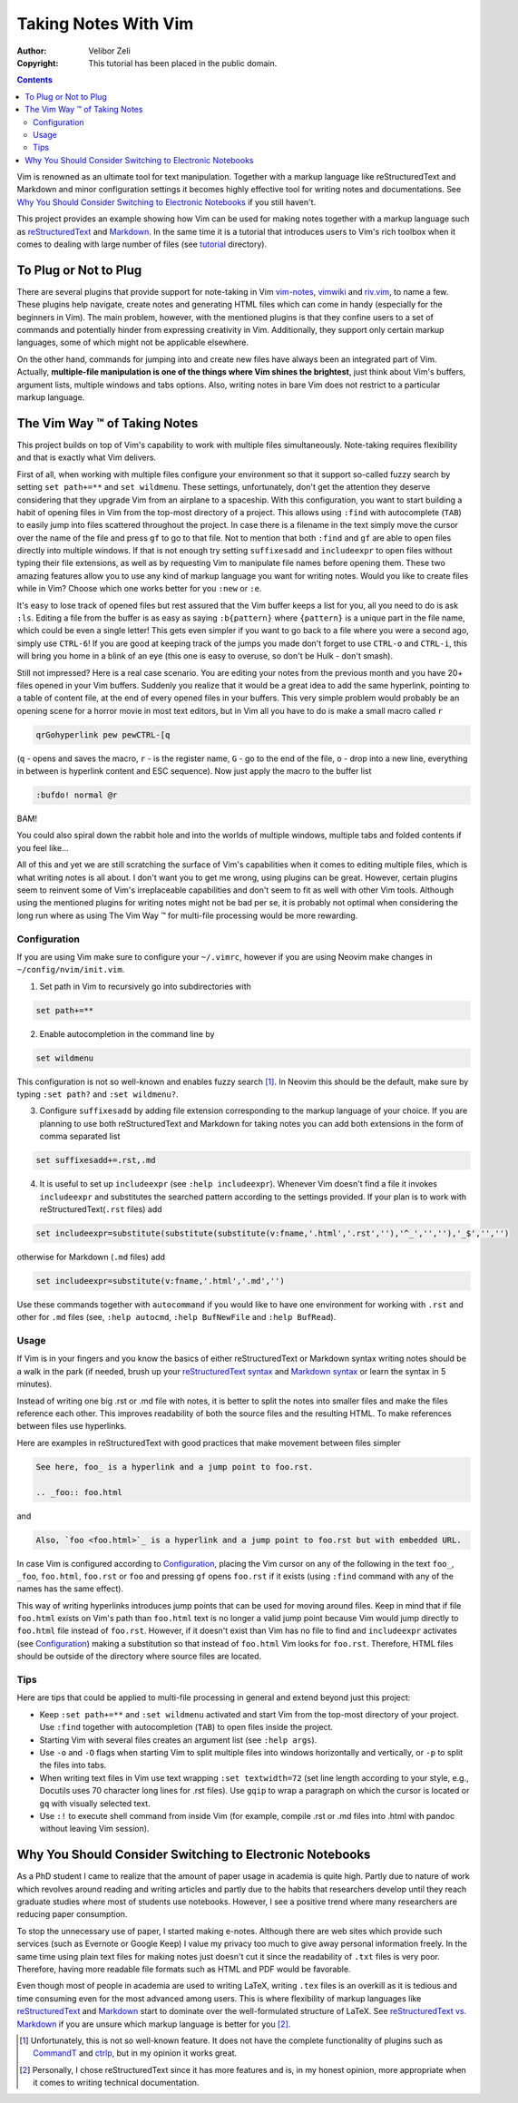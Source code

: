 =====================
Taking Notes With Vim
=====================

:Author: Velibor Zeli
:Copyright: This tutorial has been placed in the public domain.


.. contents::


Vim is renowned as an ultimate tool for text manipulation. Together with
a markup language like reStructuredText and Markdown and minor
configuration settings it becomes highly effective tool for writing
notes and documentations. See `Why You Should Consider Switching to
Electronic Notebooks`_ if you still haven't.

This project provides an example showing how Vim can be used for making
notes together with a markup language such as reStructuredText_ and
Markdown_. In the same time it is a tutorial that introduces users to
Vim's rich toolbox when it comes to dealing with large number of files
(see tutorial_ directory).

.. _reStructuredText: http://docutils.sourceforge.net/rst.html
.. _Markdown: https://daringfireball.net/projects/markdown/
.. _tutorial: ./tutorial/readme.rst


To Plug or Not to Plug
======================

There are several plugins that provide support for note-taking in Vim
vim-notes_, vimwiki_ and riv.vim_, to name a few. These plugins help
navigate, create notes and generating HTML files which can come in handy
(especially for the beginners in Vim). The main problem, however, with
the mentioned plugins is that they confine users to a set of commands
and potentially hinder from expressing creativity in Vim. Additionally,
they support only certain markup languages, some of which might not be
applicable elsewhere.

On the other hand, commands for jumping into and create new files have
always been an integrated part of Vim. Actually, **multiple-file
manipulation is one of the things where Vim shines the brightest**, just
think about Vim's buffers, argument lists, multiple windows and tabs
options. Also, writing notes in bare Vim does not restrict to a
particular markup language.

.. _vim-notes: https://github.com/xolox/vim-notes
.. _vimwiki: https://github.com/vimwiki/vimwiki
.. _riv.vim: https://github.com/gu-fan/riv.vim


The Vim Way |trademark| of Taking Notes
=======================================

This project builds on top of Vim's capability to work with multiple
files simultaneously. Note-taking requires flexibility and that is
exactly what Vim delivers.

First of all, when working with multiple files configure your
environment so that it support so-called fuzzy search by setting ``set
path+=**`` and ``set wildmenu``. These settings, unfortunately, don't
get the attention they deserve considering that they upgrade Vim from an
airplane to a spaceship. With this configuration, you want to start
building a habit of opening files in Vim from the top-most directory of
a project. This allows using ``:find`` with autocomplete (``TAB``) to
easily jump into files scattered throughout the project. In case there
is a filename in the text simply move the cursor over the name of the
file and press ``gf`` to go to that file. Not to mention that both
``:find`` and ``gf`` are able to open files directly into multiple
windows. If that is not enough try setting ``suffixesadd`` and
``includeexpr`` to open files without typing their file extensions, as
well as by requesting Vim to manipulate file names before opening them.
These two amazing features allow you to use any kind of markup language
you want for writing notes. Would you like to create files while in Vim?
Choose which one works better for you ``:new`` or ``:e``.

It's easy to lose track of opened files but rest assured that the Vim
buffer keeps a list for you, all you need to do is ask ``:ls``. Editing
a file from the buffer is as easy as saying ``:b{pattern}`` where
``{pattern}`` is a unique part in the file name, which could be even a
single letter! This gets even simpler if you want to go back to a file
where you were a second ago, simply use ``CTRL-6``! If you are good at
keeping track of the jumps you made don't forget to use ``CTRL-o`` and
``CTRL-i``, this will bring you home in a blink of an eye (this one is
easy to overuse, so don't be Hulk - don't smash).

Still not impressed? Here is a real case scenario. You are editing your
notes from the previous month and you have 20+ files opened in your Vim
buffers. Suddenly you realize that it would be a great idea to add the
same hyperlink, pointing to a table of content file, at the end of every
opened files in your buffers. This very simple problem would probably be
an opening scene for a horror movie in most text editors, but in Vim all
you have to do is make a small macro called ``r``

.. code:: vim

  qrGohyperlink pew pewCTRL-[q

(``q`` - opens and saves the macro, ``r`` - is the register name, ``G``
\- go to the end of the file, ``o`` - drop into a new line,
everything in between is hyperlink content and ESC sequence). Now just
apply the macro to the buffer list

.. code:: vim

  :bufdo! normal @r

BAM!

You could also spiral down the rabbit hole and into the worlds of
multiple windows, multiple tabs and folded contents if you feel like...

All of this and yet we are still scratching the surface of Vim's
capabilities when it comes to editing multiple files, which is what
writing notes is all about. I don't want you to get me wrong, using
plugins can be great. However, certain plugins seem to reinvent some of
Vim's irreplaceable capabilities and don't seem to fit as well with
other Vim tools. Although using the mentioned plugins for writing notes
might not be bad per se, it is probably not optimal when considering
the long run where as using The Vim Way |trademark| for multi-file
processing would be more rewarding.

.. |trademark| unicode:: U+2122 .. TRADEMARK SYMBOL


Configuration
-------------

If you are using Vim make sure to configure your ``~/.vimrc``, however
if you are using Neovim make changes in ``~/config/nvim/init.vim``.

1. Set path in Vim to recursively go into subdirectories with

.. code:: vim

  set path+=**

2. Enable autocompletion in the command line by

.. code:: vim

  set wildmenu

This configuration is not so well-known and enables fuzzy search [1]_.
In Neovim this should be the default, make sure by typing ``:set path?``
and ``:set wildmenu?``.

3. Configure ``suffixesadd`` by adding file extension corresponding to
   the markup language of your choice. If you are planning to use both
   reStructuredText and Markdown for taking notes you can add both
   extensions in the form of comma separated list

.. code:: vim

  set suffixesadd+=.rst,.md

4. It is useful to set up ``includeexpr`` (see ``:help includeexpr``).
   Whenever Vim doesn't find a file it invokes ``includeexpr`` and
   substitutes the searched pattern according to the settings provided.
   If your plan is to work with reStructuredText(``.rst`` files) add

.. code:: vim

  set includeexpr=substitute(substitute(substitute(v:fname,'.html','.rst',''),'^_','',''),'_$','','')

otherwise for Markdown (``.md`` files) add

.. code:: vim

  set includeexpr=substitute(v:fname,'.html','.md','')

Use these commands together with ``autocommand`` if you would like to
have one environment for working with ``.rst`` and other for ``.md``
files (see, ``:help autocmd``, ``:help BufNewFile`` and ``:help
BufRead``).


Usage
-----

If Vim is in your fingers and you know the basics of either
reStructuredText or Markdown syntax writing notes should be a walk in
the park (if needed, brush up your `reStructuredText syntax`_ and
`Markdown syntax`_ or learn the syntax in 5 minutes).

.. _`reStructuredText syntax`: https://docutils.readthedocs.io/en/sphinx-docs/ref/rst/restructuredtext.html#quick-syntax-overview
.. _`Markdown syntax`: https://www.markdownguide.org/basic-syntax

Instead of writing one big .rst or .md file with notes, it is better to
split the notes into smaller files and make the files reference each
other. This improves readability of both the source files and the
resulting HTML. To make references between files use hyperlinks.

Here are examples in reStructuredText with good practices that make
movement between files simpler

.. code::

    See here, foo_ is a hyperlink and a jump point to foo.rst.

    .. _foo:: foo.html

and


.. code::

    Also, `foo <foo.html>`_ is a hyperlink and a jump point to foo.rst but with embedded URL.

In case Vim is configured according to Configuration_, placing the Vim
cursor on any of the following in the text ``foo_``, ``_foo``,
``foo.html``, ``foo.rst`` or ``foo`` and pressing ``gf`` opens
``foo.rst`` if it exists (using ``:find`` command with any of the names
has the same effect).

This way of writing hyperlinks introduces jump points that can be used
for moving around files. Keep in mind that if file ``foo.html`` exists
on Vim's path than ``foo.html`` text is no longer a valid jump point
because Vim would jump directly to ``foo.html`` file instead of
``foo.rst``. However, if it doesn't exist than Vim has no file to find
and ``includeexpr`` activates (see Configuration_) making a
substitution so that instead of ``foo.html`` Vim looks for ``foo.rst``.
Therefore, HTML files should be outside of the directory where source
files are located.


Tips
----

Here are tips that could be applied to multi-file processing in general
and extend beyond just this project:

* Keep ``:set path+=**`` and ``:set wildmenu`` activated and start Vim
  from the top-most directory of your project. Use ``:find`` together
  with autocompletion (``TAB``) to open files inside the project.

* Starting Vim with several files creates an argument list (see ``:help
  args``).

* Use ``-o`` and ``-O`` flags when starting Vim to split multiple files
  into windows horizontally and vertically, or ``-p`` to split the files
  into tabs.

* When writing text files in Vim use text wrapping ``:set textwidth=72``
  (set line length according to your style, e.g., Docutils uses 70
  character long lines for .rst files). Use ``gqip`` to wrap a paragraph
  on which the cursor is located or ``gq`` with visually selected text.

* Use ``:!`` to execute shell command from inside Vim (for example,
  compile .rst or .md files into .html with pandoc without leaving Vim
  session).


Why You Should Consider Switching to Electronic Notebooks
=========================================================

As a PhD student I came to realize that the amount of paper usage in
academia is quite high. Partly due to nature of work which revolves
around reading and writing articles and partly due to the habits that
researchers develop until they reach graduate studies where most of
students use notebooks. However, I see a positive trend where many
researchers are reducing paper consumption.

To stop the unnecessary use of paper, I started making e-notes. Although
there are web sites which provide such services (such as Evernote or
Google Keep) I value my privacy too much to give away personal
information freely. In the same time using plain text files for making
notes just doesn't cut it since the readability of ``.txt`` files is
very poor. Therefore, having more readable file formats such as HTML and
PDF would be favorable.

Even though most of people in academia are used to writing LaTeX,
writing ``.tex`` files is an overkill as it is tedious and time
consuming even for the most advanced among users. This is where
flexibility of markup languages like reStructuredText_ and Markdown_
start to dominate over the well-formulated structure of LaTeX. See
`reStructuredText vs. Markdown`_ if you are unsure which markup language
is better for you [2]_.


.. [1] Unfortunately, this is not so well-known feature. It does not have the complete functionality of plugins such as CommandT_ and ctrlp_, but in my opinion it works great.

.. [2] Personally, I chose reStructuredText since it has more features and is, in my honest opinion, more appropriate when it comes to writing technical documentation.

.. _`reStructuredText vs. Markdown`: https://eli.thegreenplace.net/2017/restructuredtext-vs-markdown-for-technical-documentation/
.. _CommandT: https://github.com/wincent/Command-T
.. _ctrlp: https://github.com/ctrlpvim/ctrlp.vim
